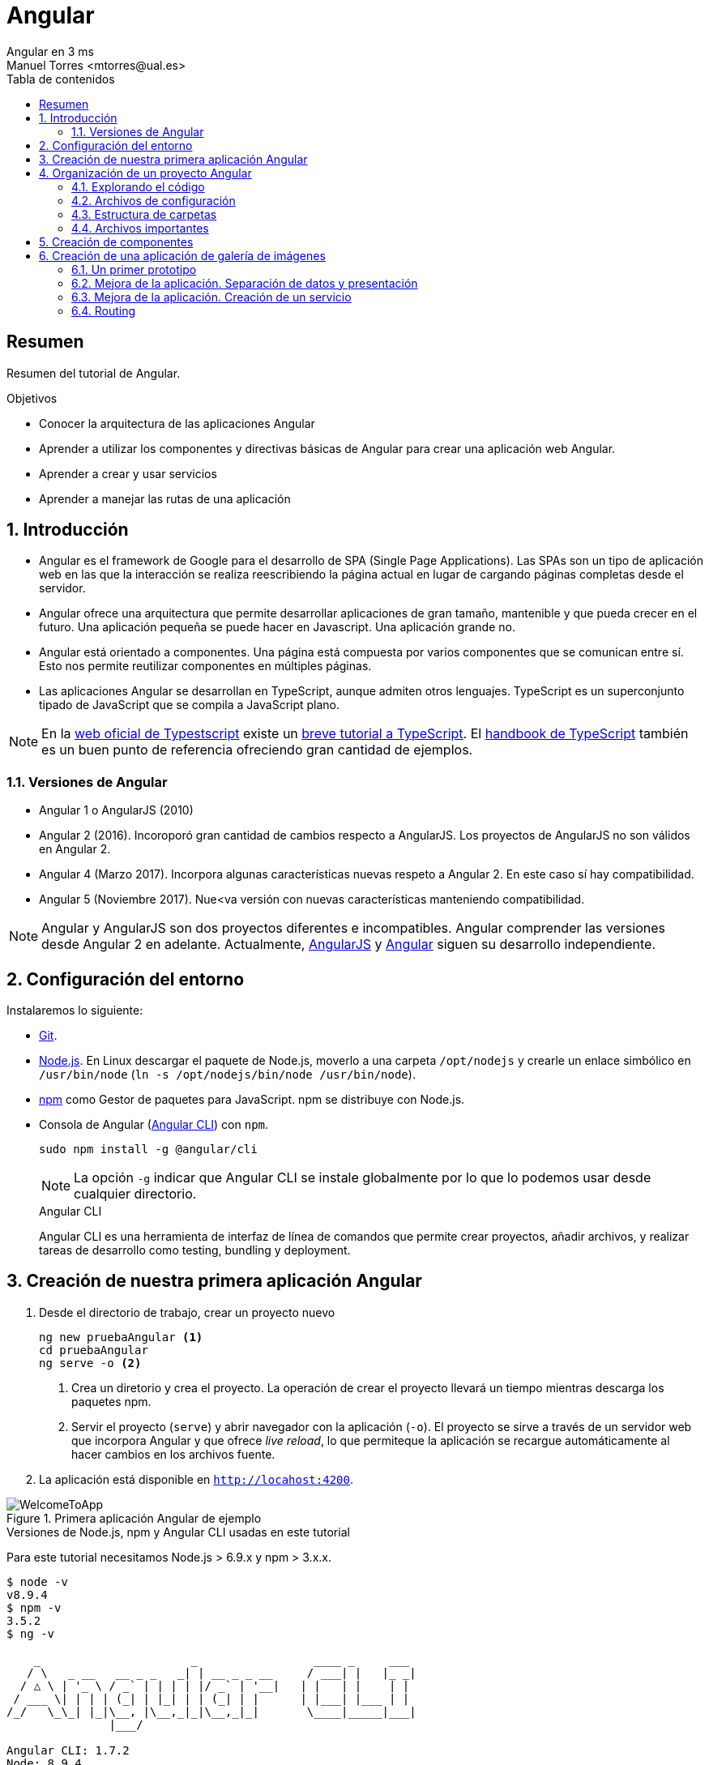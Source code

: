 ////
NO CAMBIAR!!
Codificación, idioma, tabla de contenidos, tipo de documento
////
:encoding: utf-8
:lang: es
:toc: right
:toc-title: Tabla de contenidos
:doctype: book
:imagesdir: ./images




////
Nombre y título del trabajo
////
# Angular
Angular en 3 ms
Manuel Torres <mtorres@ual.es>


// NO CAMBIAR!! (Entrar en modo no numerado de apartados)
:numbered!: 


[abstract]
== Resumen

Resumen del tutorial de Angular.

.Objetivos

* Conocer la arquitectura de las aplicaciones Angular
* Aprender a utilizar los componentes y directivas básicas de Angular para crear una aplicación web Angular.
* Aprender a crear y usar servicios
* Aprender a manejar las rutas de una aplicación

// Entrar en modo numerado de apartados
:numbered:

== Introducción 

* Angular es el framework de Google para el desarrollo de SPA (Single Page Applications). Las SPAs son un tipo de aplicación web en las que la interacción se realiza reescribiendo la página actual en lugar de cargando páginas completas desde el servidor.

* Angular ofrece una arquitectura que permite desarrollar aplicaciones de gran tamaño, mantenible y que pueda crecer en el futuro. Una aplicación pequeña se puede hacer en Javascript. Una aplicación grande no.

* Angular está orientado a componentes. Una página está compuesta por varios componentes que se comunican entre sí. Esto nos permite reutilizar componentes en múltiples páginas. 

* Las aplicaciones Angular se desarrollan en TypeScript, aunque admiten otros lenguajes. TypeScript es un superconjunto tipado de JavaScript que se compila a JavaScript plano.

[NOTE]
====
En la https://www.typescriptlang.org/index.html[web oficial de Typestscript] existe un https://www.typescriptlang.org/docs/handbook/typescript-in-5-minutes.html[breve tutorial a TypeScript]. El https://www.typescriptlang.org/docs/handbook/basic-types.html[handbook de TypeScript] también es un buen punto de referencia ofreciendo gran cantidad de ejemplos.
====

=== Versiones de Angular

* Angular 1 o AngularJS (2010)
* Angular 2 (2016). Incoroporó gran cantidad de cambios respecto a AngularJS. Los proyectos de AngularJS no son válidos en Angular 2.
* Angular 4 (Marzo 2017). Incorpora algunas características nuevas respeto a Angular 2. En este caso sí hay compatibilidad.
* Angular 5 (Noviembre 2017). Nue<va versión con nuevas características manteniendo compatibilidad.

[NOTE]
====
Angular y AngularJS son dos proyectos diferentes e incompatibles. Angular comprender las versiones desde Angular 2 en adelante. Actualmente, https://github.com/angular/angular.js[AngularJS] y https://github.com/angular/angular[Angular] siguen su desarrollo independiente.
====

== Configuración del entorno

Instalaremos lo siguiente:

* https://git-scm.com/downloads[Git].
* https://nodejs.org/en/[Node.js]. En Linux descargar el paquete de Node.js, moverlo a una carpeta `/opt/nodejs` y crearle un enlace simbólico en `/usr/bin/node` (`ln -s /opt/nodejs/bin/node /usr/bin/node`).
* https://www.npmjs.com/[npm] como Gestor de paquetes para JavaScript. npm se distribuye con Node.js. 
* Consola de Angular (https://cli.angular.io/[Angular CLI]) con `npm`.

+
`sudo npm install -g @angular/cli`

+
[NOTE]
====
La opción `-g` indicar que Angular CLI se instale globalmente por lo que lo podemos usar desde cualquier directorio.
====

+
.Angular CLI
****
Angular CLI es una herramienta de interfaz de línea de comandos que permite crear proyectos, añadir archivos, y realizar tareas de desarrollo como testing, bundling y deployment.
****

== Creación de nuestra primera aplicación Angular

. Desde el directorio de trabajo, crear un proyecto nuevo

+ 
[source]
----
ng new pruebaAngular <1>
cd pruebaAngular
ng serve -o <2>
----

+
<1> Crea un diretorio y crea el proyecto. La operación de crear el proyecto llevará un tiempo mientras descarga los paquetes npm.
<2> Servir el proyecto (`serve`) y abrir navegador con la aplicación (`-o`). El proyecto se sirve a través de un servidor web que incorpora Angular y que ofrece _live reload_, lo que permiteque la aplicación se recargue automáticamente al hacer cambios en los archivos fuente.


. La aplicación está disponible en `http://locahost:4200`.

image::WelcomeToApp.png[title = "Primera aplicación Angular de ejemplo"]


.Versiones de Node.js, npm y Angular CLI usadas en este tutorial
****
Para este tutorial necesitamos Node.js > 6.9.x y npm > 3.x.x.
[source]
----
$ node -v
v8.9.4
$ npm -v
3.5.2
$ ng -v

    _                      _                 ____ _     ___
   / \   _ __   __ _ _   _| | __ _ _ __     / ___| |   |_ _|
  / △ \ | '_ \ / _` | | | | |/ _` | '__|   | |   | |    | |
 / ___ \| | | | (_| | |_| | | (_| | |      | |___| |___ | |
/_/   \_\_| |_|\__, |\__,_|_|\__,_|_|       \____|_____|___|
               |___/
    
Angular CLI: 1.7.2
Node: 8.9.4
OS: linux x64
Angular: 
...

----
****

== Organización de un proyecto Angular

Los componentes son los bloques básicos de las aplicaciones Angular. Muestran datos en la pantalla, están atentos a la entrada del usuario, y realizan una acción en función de esa acción.

image::AppComponents.png[title = "Organización de una aplicación en componentes"]

Al crear el proyecto, Angular CLI ha creado el componente principal de la aplicación disponible en `src/app/app.component.ts`. Al definir un componente, definimos un `selector`, que es el luego se utilizará en la aplicación para incluir este componente. CLI define como  selector para este componente `app-root`. Este valor se puede modificar. 

.Componente principal de la aplicación Angular
====
[source]
----
// src/app/component.ts

import { Component } from '@angular/core';

@Component({ <1>
  selector: 'app-root', <2> 
  templateUrl: './app.component.html', <3>
  styleUrls: ['./app.component.css'] <4>
})
export class AppComponent { <5>
  title = 'app';
}
----
====

<1> Objeto _metadata_ que describe las características del componente.
<2> Selector del componente. Define una etiqueta HTML personalizada que la aplicación luego usará en los archivos HTML para incluir este componente (ver ejemplo siguiente).
<3> Plantilla externa asociado al componente escrita en HTML.
<4> Lista de hojas de estilos a aplicar al componente además de la propia de la aplicación (`src/styles.css`).
<5> Exportación de la clase para que puedan ser usadas por otros componentes

.Referencia a un selector
====
[source]
----
<!doctype html>
<html lang="en">
<head>
  <meta charset="utf-8">
  <title>PruebaAngular</title>
  <base href="/">

  <meta name="viewport" content="width=device-width, initial-scale=1">
  <link rel="icon" type="image/x-icon" href="favicon.ico">
</head>
<body>
  <app-root></app-root> <1>
</body>
</html>
----
====

<1> Al incluir el selector `app-root` se incluirá en este archivo HTML su componente asociado `app-component` (ver ejemplo anterior).

[NOTE]
====
También es posible incluir el código de la plantilla _inline_ en lugar de en un archivo externo. El código de la plantilla irá entre _backsticks_ o apóstrofes.

[source]
----
// src/app/component.ts

import { Component } from '@angular/core';

@Component({
  selector: 'app-root',
  template: ` <1>
    <h1>
      Welcome to {{ title }}
    </h1>
  `,
  styleUrls: ['./app.component.css']
})
export class AppComponent {
  title = 'app';
}
----
<1> Uso de `template` para definir la plantilla _inline_. No olvidar la coma del final si hay más elementos en los metadatos del componente.
====


=== Explorando el código

Podemos cambiar el texto de bienvenida modificando `src/app/app.component.html`. Ahí vemos que aparece un encabezado `<h1>` con el texto que hemos visto al abrir la aplicación

  <h1>
    Welcome to {{ title }}!
  </h1>
  
Lo cambiaremos por 

  <h1>
    Bienvenido a {{ title }}!
  </h1>

.Interpolación  
****
`{{title}}` es lo que se conoce como sintaxis de interpolación de binding. Se trata de un mecanismo por el podemos asignar un valor a un atributo dentro de un componente. Esta interporlación de binding conecta el componente TypeScript con la plantilla HTML presentando el valor de `title` en el HTML y toma valor en el momento de renderizar la página. En el ejemplo la asignación del valor se realiza en `src/app/app.component.ts`. Esto evita manpipular el DOM, ya sea directamente o mediante jQuery.

[source]
----
  <h1>
    Bienvenido a {{ title }}! <1>
  </h1>
----
<1> Presentación (interpolación) del valor en `src/app/app.component.html` 

[source]
----
  export class AppComponent {
    title = 'app'; <2>
  }
----

<2> Asignación del valor en `src/app/app.component.ts` 

****

Cambiaremos el valor de `title` en `src/app/app.component.ts` por `mi primera aplicación Angular`.

  export class AppComponent {
    title = 'mi primera aplicación Angular';
  }
 
El estilo del componente lo podemos cambiar en `src/app/app.component.css`. Añadiremos el estilo para `<h1>`.

  h1 {
    color: blue;
    font-size: 250%;
  }

Tras estos cambios nuestra aplicación tiene un nuevo aspecto!!

image:BienvenidoApp.png[] 

[TIP]
====
Código del proyecto disponible en https://github.com/ualmtorres/pruebaAngular[GitHub]
====

.MVC en Angular
****
En Angular, el componente juega el rol de controlador y la plantilla representa la vista.
****

=== Archivos de configuración

* `package.json`: Fichero de configuración de dependencias.
* `tsconfig.json`: Fichero de configuración de Typescript, el lenguaje de interacción con Angular.
* `angular-cli.json`: Este fichero sólo está disponible si el proyecto se ha creado con CLI. Establece nombres de carpetas, prefijo de la aplicación y los archivos que se incluyen al crear el proyecto.
* `.editorconfig`: Parámetros de configuración para el editor respecto al proyecto (charset, tamaño del espacio de tabulación, ...)
* `.gitignore`: Contiene la lista de archivos que no están sujetos a control de versiones del repositorio Git inicializado al crear el proyecto.

[NOTE]
====
Angular CLI también ha incluido un archivo `README.md` con información de interés, como la creación de componentes (`ng generate component component-name`), build del proyecto (`ng build`) y ejecución de pruebas (`ng test`).
====

=== Estructura de carpetas

- `e2e`. Carpeta para pruebas
- `node_modules`. Contiene los paquetes instalados.
- `src`. Contiene el código del proyecto. 
    * `app`
    * `assets`. Contiene las imágenes utilizadas en el proyecto.
    * `environment`. Detalles acerca de los entornos de producción y desarrollo.

=== Archivos importantes

* `src/index.html`. Es el archivo que se muestra en el navegador. `<body>` contiene `<app-root></app-root>`. Este el el selector que se usa en el archivo `src/app/app.component.ts`, el cual mostrará el archivo `src/app/app.component.html`.

* `src/app/app.module.ts`. Indica a Angular cómo construir la aplicación. También incluye los componentes que forman la aplicación.

* `src/app/app.component.ts` es el componente inicial. En nuestro caso asigna el valor `app` a la variable `title` y muestra el contenido del template `app.component.html` aplicándole el estilo `app.component.css`.

* `src/styles.css`. Estilos globales de la aplicación.

* `src/test.ts` Punto de entra a los tests unitarios.

== Creación de componentes

Con Angular CLI también podemos añadir nuevos componentes a la aplicación (`ng generate component _new-component_`). 

[source]
----
ng generate component heroes
----

Al crear un componente con Angular CLI ocurre lo siguiente:

. Se modifica el archivo `src/app/app.module.ts` incluyendo el nuevo componente 

+
[source]
----
import { HeroesComponent } from './app.component'; <1>
...
@NgModule({
  declarations: [
    ...
    HeroesComponent, <2>
    ...
  ],
  ...
  bootstrap: [AppComponent], <3>
  ...
----
<1> Importación del nuevo componente
<2> Declaración del nuevo componente
<3> Especificación del componente inicial de la aplicación

. Se añade una carpeta a `src/app` con el nombre del nuevo componente (`heroes`). La nueva carpeta incluye los archivos TypeScript, HTML y CSS del nuevo componente:

* `heroes.component.css`
* `heroes.component.html`
* `heroes.component.spec.ts`
* `heroes.component.ts`

.Archivo TypeScript del componente creado
====
[source]
----
import { Component, OnInit } from '@angular/core';

@Component({
	selector: 'app-heroes',
	templateUrl: './heroes.component.html',
	styleUrls: ['./heroes.component.css']
})
export class HeroesComponent implements OnInit {

	constructor() { }

	ngOnInit() {
	}
}
----
====

En el archivo de la clase del componente encontramos un _decorador_ `@Component` que especifica los metadatos para el componente. Angular CLI genera tres propiedades de estos metadatos:

* `selector`: Selector para el componente. Es el nombre que se usar para hacer referencia al componente desde una plantilla que incluya este componente.

+
[NOTE]
====
El selector tiene que ser único para que pueda ser referenciado sin equívoco desde cualquier plantilla HTML. El valor predeterminado para configurar el nombre del selector es `app-_nombreComponente_`. En este caso el componente `heroes` da lugar al selector `app-heroes`. No obstante, este valor puede ser modificado y asignarle otro nombre asegurando siempre que sea único.
====

* `templateUrl`: Archivo HTML de la plantilla del componente
* `styleUrls`: Array de archivos de estilos CSS propios del componente

Como consideración adicional:

* La clase del componente se exporta para que otro componente pueda importarla.
* La clase incluye el constructor `constructor()` para que lo podamos personalizar.
* La clase incluye el método `ngOnInit()` para colocar en él cualquier código de inicialización necesaria para el componente.

## Creación de una aplicación de galería de imágenes

[source]
----
ng new mygallery
----

[TIP]
====
En lugar de tener que descargar todos los paquetes cada vez que quieras crear un proyecto, puedes tener un proyecto como base actualizado para replicar cada vez que tengas que crear un nuevo proyecto. Luego bastaría con hacer unos ligeros cambios para adaptarlo al nuevo proyecto. Los cambios se tendrían que hacer en:

* `angular-cli.json`. Modificar el elemento `name` de `project`.
* `app.e2e-spec.ts`. Modificar la cadena del parámetro en el método `describe`
* `package.json`. Modificar el elemento `name`
* `README.md`. Modificar el título del documento
* `index.html`. Modificar el `<title>`
====

.Actualización de dependencias
****

Para actualizar las dependencias de un proyecto tendremos que tener instalado previamente el comprobador de dependencias de Node.js. Lo instalaremos con 

[source]
----
sudo npm install -g npm-check-updates
----

Después, el comando `ncu` ejecutado sobre la carpeta del proyeto a actualizar nos devolverá las dependencias a actualizar y nos indicará cómo proceder para realizar la actualización en caso de ser necesario

[source]
----
$ ncu 

 @types/node   ~6.0.60  →  ~9.4.7 
 jasmine-core   ~2.8.0  →  ~3.1.0 
 protractor     ~5.1.2  →  ~5.3.0 
 ts-node        ~4.1.0  →  ~5.0.1 
 typescript     ~2.5.3  →  ~2.7.2 

Run ncu with -u to upgrade package.json
----
****

### Un primer prototipo

#### Usar Bootstrap en el proyecto

En la https://getbootstrap.com/[web de Boostrap] encontraremos las indicaciones para usar Boostrap en un proyecto. Aquí utilizaremos la opción Boostrap CDN y colocaremos el enlace en `index.html`

[source]
----
<link rel="stylesheet" href="https://maxcdn.bootstrapcdn.com/bootstrap/4.0.0/css/bootstrap.min.css">
----

#### Crear la barra de navegación

En primer lugar creamos el componente para la barra de navegación.

[source]
----
ng generate component navbar --flat <1>
----
<1> El flag `--flat` evita la creación de una carpeta `navbar` para los archivos del componente. En este caso, los archivos se situarán dentro de la carpeta `app`.


[NOTE]
====
Recuerda que al crear el componente con Angular CLI, además de crearse los archivos del componente, se actualiza `app.module.ts`.

[source]
----
$ ng generate component navbar --flat
  create src/app/navbar.component.css (0 bytes)
  create src/app/navbar.component.html (25 bytes)
  create src/app/navbar.component.spec.ts (628 bytes)
  create src/app/navbar.component.ts (269 bytes)
  update src/app/app.module.ts (391 bytes) <1>
----
<1> `app.module.ts` ha sido actualizado para importar el nuevo componente y añadirlo a las declaraciones.
====

A continuación, incluimos en el archivo `navbar.component.html` el código para crear una barra de navegación disponible en la https://getbootstrap.com/docs/4.0/components/navbar/[documentación de Boostrap para crear barras de navegación]. Haremos unos pequeños cambios para personalizarla y que quede de esta forma. El código está disponible en el https://github.com/ualmtorres/mygallery[repositorio GitHub del proyecto].

image::NavBar.png[]

Por último, incluiremos el componente de la barra creada en su componente padre. Para ello, modificamos el archivo `app-component.html` para incluir el selector de la barra de navegación reemplazando su contenido por 

[source]
----
<app-navbar></app-navbar>
----

#### El componente de la galería

Crearemos un componente para la galería con Angular CLI.

[source]
----
ng generate component gallery
----

Como ya sabemos, se creará una carpeta con los archivos del componente y se actualizará `app.module.ts`

Por ahora, la galería mostrará una serie estática de imágenes. Añadiremos el código siguiente a `gallery.component.html`

[source]
----
<div class="container">
  <div class="row">
    <a href = "#">
      <div class = "col-md-3 col-sm-4 col-xs-6"><img class="img-responsive" src="https://images.pexels.com/photos/9051/pexels-photo.jpg?h=150" /></div>
    </a>
    <a href = "#">
      <div class = "col-md-3 col-sm-4 col-xs-6"><img class="img-responsive" src="https://images.pexels.com/photos/23475/pexels-photo.jpg?h=150" /></div>
    </a>
    <a href = "#">
      <div class = "col-md-3 col-sm-4 col-xs-6"><img class="img-responsive" src="https://images.pexels.com/photos/9050/pexels-photo.jpg?h=150" /></div>
    </a>
    <a href = "#">
      <div class = "col-md-3 col-sm-4 col-xs-6"><img class="img-responsive" src="https://images.pexels.com/photos/754998/pexels-photo-754998.jpeg?h=150" /></div>
    </a>
  </div>
</div>
----

Y definiremos estos estilos en `gallery.component.css` para el componente definido

[source]
----
img {
    box-shadow: 0px 1px 6px 1px gray;
    margin-bottom: 30px;
}
img:hover {
    -webkit-filter: grayscale(1);
}
----

Por último, añadimos el tag del componente gallery `<app-gallery>` a su componente padre `app.component.html` para mostrar la galería

[source]
----
<app-navbar></app-navbar>
<app-gallery></app-gallery>
----

El resultado debería ser algo similar a este:

image:MyGallery.png[]

### Mejora de la aplicación. Separación de datos y presentación

Hasta ahora, la galería de imágenes está almacenando de forma conjunta los datos de las imágenes y su presentación. En este apartado estructuraremos la galería con esta relación jerárquica de componentes. 

[pre]
----
gallery
|_image-list
  |_image
----

A continuación crearemos un subcomponente de `gallery` al que denominaremos `image-list`. Lo denominamos subcomponente porque lo creareamos dentro de `gallery` y no dentro de `app`.

También crearemos un subcomponente de `image-list` al que denominaremos `image`. En este caso usaremos el parámetro `--flat` para indicar a Angular CLI que no cree una carpeta aparte para el componente, sino que cree los archivos en la misma ruta desde la que se está creando.

[source]
----
cd src/app/gallery
ng generate component image-list

cd image-list
ng generate component image --flat
----

La estrucuctura de archivos de `gallery` deberá ser así:

[pre]
----
gallery/
├── gallery.component.css
├── gallery.component.html
├── gallery.component.spec.ts
├── gallery.component.ts
└── image-list
    ├── image.component.css
    ├── image.component.html
    ├── image.component.spec.ts
    ├── image.component.ts
    ├── image-list.component.css
    ├── image-list.component.html
    ├── image-list.component.spec.ts
    └── image-list.component.ts
----

[WARNING]
====
El haber creado los archivos del componente `image` dentro del mismo directorio que `image-list` no contraviene el que los componentes tengan luego en la presentación (HTML) la relación jerárquica `image-list` _está formado por_ `image`.
====

[TIP]
====
El código está disponible en el https://github.com/ualmtorres/mygallerymodel[repositorio GitHub del proyecto].
====

#### Creación del modelo

Pese a no ser obligatorio, es conveniente que los modelos de una aplicación estén agrupados dentro de un mismo directorio. En nuestro caso, crearemos un directorio `models` dentro del directorio `app`. Desde `models` crearemos una clase `image` con Angular CLI. Esto creará un archivo TypeScript (`image.ts`) para la clase dentro de `models`.

[source]
----
ng generate class image
----

Dentro de la clase definiremos su constructor 

[source]
----
constructor(public imageURL: string, public author: string, public website: string) {}
----

[NOTE]
====
El componente `image` corresponde al _Modelo_ en el patrón MVC
====

#### Refactorización de `gallery.component.html`

El código de `gallery.component.html` será sustituido por el selector del componente `image-list`. Su código ahora se distribuirá entre las plantillas y las clases de los componentes `image-list` e `image.

.`gallery.component.html` refactorizado
====
[source]
----
<app-image-list></app-image-list>
----
====

#### Separación de los datos de la presentación mediante `image-list.component.ts` 

Este componente está dedicado a inicializar los valores de la lista de imágenes a mostrar (URLs de las imágenes, autores, ...)

[source]
----
import { Component, OnInit } from '@angular/core';
import { Image } from '../../models/image'; <1>

@Component({
  selector: 'app-image-list',
  templateUrl: './image-list.component.html',
  styleUrls: ['./image-list.component.css']
})
export class ImageListComponent implements OnInit {
  images: Image[] = [ <2>
    {'imageURL':'https://images.pexels.com/photos/9051/pexels-photo.jpg?h=150', 'author':'Oliur Rahman', 'website':'http://photos.oliur.com'},
    {'imageURL':'https://images.pexels.com/photos/23475/pexels-photo.jpg?h=150', 'author':'Donald Tong', 'website':''},
    {'imageURL':'https://images.pexels.com/photos/9050/pexels-photo.jpg?h=150', 'author':'Pixabay', 'website':'http://pixabay.com'},
    {'imageURL':'https://images.pexels.com/photos/754998/pexels-photo-754998.jpeg?h=150', 'author':'Tarun Netha Amballa', 'website':''}
  ];

  constructor() { }

  ngOnInit() {
  }

}
----
<1> Importación de a clase imagen para poder crear un array de objetos `image`
<2> Creación del array de objetos `image`. Los objetos `image` se pueden crear en JSON o con `new Image(_param1_, _param2_, ...)`

#### Presentación de la lista de imágenes

Para presentar la lista de imágenes nos valdremos de la directiva `* ngFor` 

.Directiva * ngFor
****
La directiva `*ngFor` (no olvidar el asterisco) instancia una plantilla una vez por cada elemento de un iterable.

[source]
----
<ul>
<li *ngFor="let i of [1,2,3]">Elemento {{i}}</li>
</ul>
----

devuelve

* Elemento 1
* Elemento 2
* Elemento 3
****

La plantilla de la lista de imaǵenes iterará sobre el array `images` del componente. Además, interactuará con el componente `image` para pasarle en cada iteración la imagen a presentar. Para indicar que se quiere pasar un objeto al componente `app-image`, el objeto se encerrará entre corchetes (p.e `[image]`).

Consulta la https://angular.io/guide/component-interaction[documentación oficial de Angular] para saber más de la interacción de componentes.

.`image-list.component.html`
====
[source]
----
<div class="container">
  <div class="row">
    <app-image *ngFor="let image of images" [image]="image"></app-image> <1>
  </div>
</div>
----
<1> `[image]` indica una interacción con el componente `<app-image>`. En `<app-image>` se recibirá el objeto en `[image]`. `[image]` toma en cada iteración una imagen (`image`) del bucle `* ngFor` 
====

#### El componente para la imagen

El componente para la imagen recibe de `image-list.component.html` una propiedad de entrada (`[image]`) con un decorador `@Input`. Por tanto, el componente tendrá que importar `Input` de `@angular/core`.

.`image.component.ts`
====
[source]
----
import { Component, OnInit, Input } from '@angular/core'; <1>
import { Image } from '../../models/image'; <2>

@Component({
  selector: 'app-image',
  templateUrl: './image.component.html',
  styleUrls: ['./image.component.css']
})
export class ImageComponent implements OnInit {
  @Input() image: Image; <3>

  constructor() { }

  ngOnInit() {
  }

}
----
<1> Importación de Input
<2> Importación de la clase de la imagen para poder usarla
<3> Propiedad de entrada `image` enviada desde `image-list.component.html`
====

#### Presentación de la imagen

Ya sólo queda usar las interpolación para presentar los datos de ima imagen. Esto lo haremos accediendo a la propiedad `imageURL` de `image`.

.`image.component.html`
====
[source]
----
<a href = "#">
    <div class = "col-md-3 col-sm-4 col-xs-6"><img class="img-responsive" src="{{image.imageURL}}" /></div>
</a>
----
====

[NOTE]
====
Como los estilos para las imágenes estaban en `gallery.component.css` las imágenes han perdido su estilo. Basta con mover los estilos definidos a `image.component.css`.
====

### Mejora de la aplicación. Creación de un servicio

El problema que tiene actualmente la aplicación de galería de imágenes es que el componente de galería de imágenes sabe demasiado acerca de la cómo construir la lista de imágenes. Es más, tiene encargado la construcción de la lista de imágenes a partir de sus datos.

La solución está en delegar el trabajo de crear la lista de imágenes a otro componente y crear lo que se conoce como un _servicio_. Un servicio nos va a permitir ocultar los detalles acerca de cómo recuperar datos y compartir datos entre componentes de nuestra aplicación.

Desde el directorio base del proyecto crearemos un servicio denominado `image` con Angular CLI. Esto creará los archivos TypeScript (`image.service.ts` e `image.service.spec.ts`) para el servicio dentro de `services`

[source]
----
ng generate service image --module=app <1>
----
<1> Creación del servicio `image` y actualización de `app.module.ts` con los datos del servicio `image`.

[WARNING]
====
Para que este servicio pueda ser más adelante siguiendo el patrón de _Inyección de dependencias_ el servicio tiene que ser importado en `app.module.ts` y registrado en la lista de `providers`.
====

.Fragmento de `app.module.ts` tras definir el servicio `image`
====
[source]
----
....
import { ImageService } from './image.service';
....
@NgModule({
  ....
  providers: [ImageService],
  ....
})
....
----
====

.`image.service.ts`
====
[source]
----
import { Injectable } from '@angular/core';
import { Image } from './models/image'; <1> Importar modelo imagen

@Injectable() <2>
export class ImageService {
  images: Image[] = [ <3>
    {'imageURL':'https://images.pexels.com/photos/9051/pexels-photo.jpg?h=150', 'author':'Oliur Rahman', 'website':'http://photos.oliur.com'},
    {'imageURL':'https://images.pexels.com/photos/23475/pexels-photo.jpg?h=150', 'author':'Donald Tong', 'website':''},
    {'imageURL':'https://images.pexels.com/photos/9050/pexels-photo.jpg?h=150', 'author':'Pixabay', 'website':'http://pixabay.com'},
    {'imageURL':'https://images.pexels.com/photos/754998/pexels-photo-754998.jpeg?h=150', 'author':'Tarun Netha Amballa', 'website':''}
  ];
  constructor() { }

  getImages() { <4>
    return this.images;
  }
}
----
<1> Importar modelo `image` 
<2> El decorador `@Injectable` indica que este servicio puede tener dependencias inyectadas.
<3> Inicializar array de imágenes
<4> Creación de un método que devuelva el array de imágenes
====

.`image-list.component.ts`
====
[source]
----
import { Component, OnInit } from '@angular/core';
import { Image } from '../../models/image';
import { ImageService } from '../../image.service'; <1>

@Component({
  selector: 'app-image-list',
  templateUrl: './image-list.component.html',
  styleUrls: ['./image-list.component.css']
})
export class ImageListComponent implements OnInit {
  images: Image[] = []; <2>

  constructor(private imageService: ImageService) { } <3>

  ngOnInit() {
    this.images = this.imageService.getImages(); <4>
  }

}
----
<1> Importación del componente del servicio
<2> Declaración del array de imágenes
<3> Modiifcación del constructor para incluir el servicio de imágenes
<4> Inicialización del array de imágenes con lo que devuelva el servicio
====

De esta forma hemos conseguido aislar el componente de lista de imágenes de los detalles de cómo obtener la lista de imágenes. Ahora, el componente sólo se limita a usar el servicio de imágenes para obtener la lista de imágenes.

==== Mostrando los detalles de una imagen

En este apartado veremos cómo implementar la funcionalidad de mostrar los detalles de una imagen al hacer clic sobre ella.

. Añadir el evento de clic a `image-list.component.html`. Al hacer clic sobre una imagen llamaremos a un método `onSelect()` pasándole como argumento la imagen seleccionada

+
[source]
----
<app-image *ngFor="let image of images" [image]="image" (click)="onSelect(image)"></app-image>
----

. Añadir a `image-list.component.ts` una variable de instancia de tipo `Image` denominada `selectedImage`. Esta variable representa la imagen seleccionada de la lista

+ 
[source]
----
....
export class ImageListComponent implements OnInit {
  images: Image[] = [];
  selectedImage: Image;
  ....
}
----

. Añadir a `image-list.component.ts` el método `onSelect()` que inicialice `selectedImage` con la imagen seleccionada.

+ 
[source]
----
  onSelect(image: Image) {
    this.selectedImage = image;
  }
----

. Añadir en la parte superior de `image-list.component.html` el selector de la imagen de detalle (`app-image-detail`) para mostrar el detalle de las imágenes en la parte superior de la lista de imágenes. Este elemento pasará al componente `ImageDetail` la imagen seleccionada mediante `[selectedImage]` que será recibida mediante `@Input()`.

+
[source]
----
<app-image-detail [selectedImage]="selectedImage"></app-image-detail>
----

. Añadir a `image-detail.component.ts` la recepción de `selectedImage`.

+
[source]
----
import { Component, OnInit, Input } from '@angular/core'; <1>
import { Image } from '../../models/image'; <2>

@Component({
  selector: 'app-image-detail',
  templateUrl: './image-detail.component.html',
  styleUrls: ['./image-detail.component.css']
})
export class ImageDetailComponent implements OnInit {
  @Input() selectedImage: Image; <3>

  constructor() { }

  ngOnInit() {
  }
}
----
<1> Importar `Input`
<2> Importar el modelo de la imagen para poder usarlo
<3> Variable de instancia creada a partir del valor recibido

. Mostrar los detalles en `image-detail.component.html`

+
[source]
----
<div class="container image-detail"> <1>
  <div class = "row">
    <div class = "col-sm-6 col-xs-12">
      <img class="img-responsive" src="{{selectedImage.imageURL}}" /> <2>
    </div>
    <div class = "col-sm-6 col-xs-12">
      <h1>{{selectedImage.author}}</h1> <3>
      <h2><a href = "{{selectedImage.website}}">{{selectedImage.website}}</a></h2>
    </div>
  </div>
</div>
----
<1> El estilo `image-detail` lo definiremos en la hoja de estilos del componente de detalle.
<2> Mostrar la imagen seleccionada
<3> Mostrar otras propiedades de la imagen seleccionada

.`image-detail.css`
====
[source]
----
.image-detail {
    margin: 20px auto;
}
----
====

=== Routing

Con routing podemos dividir una aplicación en áreas que podemos llamar páginas, e indicar a Angular qué paginas mostrar en función de la ruta especificada.

Las aplicaciones Angular son SPA (Single Page Applications). En realidad sólo existe una página aunque tengamos la sensación de estar navegando por páginas diferentes. Routing es la técnica que lo permite.

Como ejemplo, generemos dos componentes para asociarlos a los elementos de menú `Sobre` y `Contactar`. Estos serán los componentes `about` y `contact` que generaremos con Angular CLI tal y como se muestra a continuación. A cada uno le asignaremos una ruta.

[source]
----
ng generate component about
ng generate component contact
----

Las rutas se definen en `app.module.ts`. 

.`app.module.ts`
====
[source]
----
...

import { Routes, RouterModule } from '@angular/router'; <1>
import { ModuleWithProviders } from '@angular/core';
...
const appRoutes: Routes = [
  {path: '', redirectTo: '/gallery', pathMatch: 'full'}, <2>
  {path: 'gallery', component: GalleryComponent}, <3>
  {path: 'about', component: AboutComponent},
  {path: 'contact', component: ContactComponent}
];

@NgModule({
  ...
  imports: [
    RouterModule.forRoot(appRoutes), <4>
    BrowserModule
  ],
  ...
})
...
----
<1> Importación de módulos necesarios para el routing
<2> Redirigir el path vacío a la galería
<3> Establecer los componentes a cargar en cada ruta
<4> Modificación de los imports del módulo
====

A continuación, debemos indicar dónde colocar el contenido de cada ruta. Para ello, Angular cuenta con el tag `<router-outlet>`. En nuestro caso, cambiaremos el tag en `app.component.html` para que muestre en la página principal el contenido de la ruta seleccionada.

.`app.component.html`
====
[source]
----
<app-navbar></app-navbar>
<router-outlet></router-outlet>
----
====

En el componente de la barra de navegación `navbar.component.html` debemos hacer varios cambios.

* Los atributos `href` serán sustituidos por `[routerLink]` para convertirlos en links Angular y que usen las rutas definidas.
* Aplicar el estilo de elemento activo del menú a la opción seleccionada:

[source]
----
      <li routerLinkActive="active"> <1>
        <a class="nav-link" [routerLink]="['/']">Inicio <span class="sr-only">(current)</span></a> <2>
      </li>
      <li routerLinkActive="active">
        <a class="nav-link" [routerLink]="['/about']">Sobre</a> <3>
      </li>
      <li routerLinkActive="active">
          <a class="nav-link" [routerLink]="['/contact']">Contactar</a> <4>
      </li>
----
<1> Utilizaremos `routerLinkActive` en cada link para aplicarle un estilo diferente al link activo
<2> Uso de `[routerLink]` para establecer la ruta de inicio
<3> Uso de `[routerLink]` para establecer la ruta de `/about`
<4> Uso de `[routerLink]` para establecer la ruta de `/contact`

Por último, debemos hacer un último cambio en el componente `image.component.html`, ya que si hacemos clic sobre una imagen veremos que se recarga su página de detalle, pero desaparece al instante. Para ello, haremos dos cambios:

* Eliminar el atributo `href` en el link de la imagen en `image.component.html`.

+
[source]
----
<a> <1>
    <div class = "col-md-3 col-sm-4 col-xs-6"><img class="img-responsive" src="{{image.imageURL}}" /></div>
</a>
----
<1> Quitar el atributo `href` para que no se produzca una regarga de página al mostrar detalles

* Añadir a los estilos de `image.component.css` este estilo

+
[source]
----
a:hover {
    cursor: pointer;
}
----




